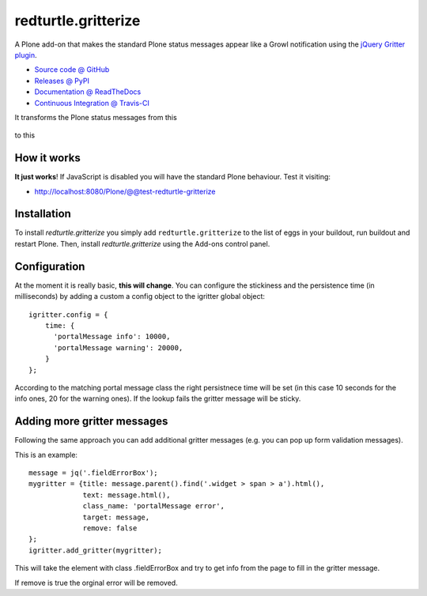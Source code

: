 ====================
redturtle.gritterize
====================

A Plone add-on that makes the standard Plone status messages
appear like a Growl notification using the
`jQuery Gritter plugin <http://boedesign.com/blog/2009/07/11/growl-for-jquery-gritter/>`_.

* `Source code @ GitHub <https://github.com/RedTurtle/redturtle.gritterize>`_
* `Releases @ PyPI <https://pypi.python.org/pypi/redturtle.gritterize>`_
* `Documentation @ ReadTheDocs <http://redturtlegritterize.readthedocs.org>`_
* `Continuous Integration @ Travis-CI <http://travis-ci.org/RedTurtle/redturtle.gritterize>`_

It transforms the Plone status messages from this

.. figure:: http://blog.redturtle.it/pypi-images/redturtle.gritterize/ungritterized.png/image_preview
   :alt: The default Plone messages

to this

.. figure:: http://blog.redturtle.it/pypi-images/redturtle.gritterize/gritterized.png/image_preview
   :alt: The gritterized Plone messages

How it works
============
**It just works**!
If JavaScript is disabled you will have
the standard Plone behaviour.
Test it visiting:

- http://localhost:8080/Plone/@@test-redturtle-gritterize

Installation
============

To install `redturtle.gritterize` you simply add ``redturtle.gritterize``
to the list of eggs in your buildout, run buildout and restart Plone.
Then, install `redturtle.gritterize` using the Add-ons control panel.


Configuration
=============

At the moment it is really basic, **this will change**.
You can configure the stickiness and the persistence time (in milliseconds)
by adding a custom a config object to the igritter global object::

  igritter.config = {
      time: {
        'portalMessage info': 10000,
        'portalMessage warning': 20000,
      }
  };

According to the matching portal message class the right persistnece time
will be set (in this case 10 seconds for the info ones,
20 for the warning ones).
If the lookup fails the gritter message will be sticky.

Adding more gritter messages
============================

Following the same approach you can add additional gritter messages
(e.g. you can pop up form validation messages).

This is an example::

  message = jq('.fieldErrorBox');
  mygritter = {title: message.parent().find('.widget > span > a').html(),
               text: message.html(),
               class_name: 'portalMessage error',
               target: message,
               remove: false
  };
  igritter.add_gritter(mygritter);

This will take the element with class .fieldErrorBox and try to get info
from the page to fill in the gritter message.

If remove is true the orginal error will be removed.
